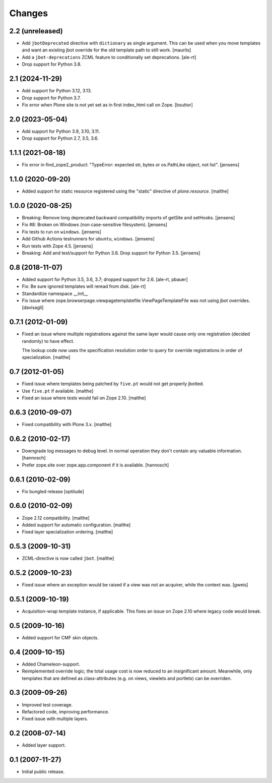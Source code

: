 Changes
=======

2.2 (unreleased)
----------------

- Add ``jbotDeprecated`` directive with ``dictionary`` as single argument.
  This can be used when you move templates and want an existing jbot
  override for the old template path to still work.
  [maurits]

- Add a ``jbot-deprecations`` ZCML feature to conditionally set deprecations.
  [ale-rt]

- Drop support for Python 3.8.

2.1 (2024-11-29)
----------------

- Add support for Python 3.12, 3.13.

- Drop support for Python 3.7.

- Fix error when Plone site is not yet set as in first index_html call on Zope.
  [bsuttor]


2.0 (2023-05-04)
----------------

- Add support for Python 3.9, 3.10, 3.11.

- Drop support for Python 2.7, 3.5, 3.6.


1.1.1 (2021-08-18)
------------------

- Fix error in find_zope2_product: "TypeError: expected str, bytes or os.PathLike object, not list".
  [jensens]


1.1.0 (2020-09-20)
------------------

- Added support for static resource registered using the "static"
  directive of `plone.resource`.
  [malthe]


1.0.0 (2020-08-25)
------------------

- Breaking: Remove long deprecated backward compatibility imports of getSite and setHooks.
  [jensens]

- Fix #8:  Broken on Windows (non case-sensitive filesystem).
  [jensens]

- Fix tests to run on ``windows``.
  [jensens]

- Add Github Actions testrunners for ``ubuntu``, ``windows``.
  [jensens]

- Run tests with Zope 4.5.
  [jensens]

- Breaking: Add and test/support for Python 3.8. Drop support for Python 3.5.
  [jensens]


0.8 (2018-11-07)
----------------

- Added support for Python 3.5, 3.6, 3.7; dropped support for 2.6.
  [ale-rt, pbauer]

- Fix: Be sure ignored templates will reread from disk.
  [ale-rt]

- Standardize namespace __init__

- Fix issue where zope.browserpage.viewpagetemplatefile.ViewPageTemplateFile
  was not using jbot overrides.
  [davisagli]

0.7.1 (2012-01-09)
------------------

- Fixed an issue where multiple registrations against the same layer
  would cause only one registration (decided randomly) to have effect.

  The lookup code now uses the specification resolution order to query
  for override registrations in order of specialization.
  [malthe]

0.7 (2012-01-05)
----------------

- Fixed issue where templates being patched by ``five.pt`` would not
  get properly jbotted.

- Use ``five.pt`` if available. [malthe]

- Fixed an issue where tests would fail on Zope 2.10. [malthe]

0.6.3 (2010-09-07)
------------------

- Fixed compatibility with Plone 3.x. [malthe]

0.6.2 (2010-02-17)
------------------

- Downgrade log messages to debug level. In normal operation they don't contain
  any valuable information. [hannosch]

- Prefer zope.site over zope.app.component if it is available. [hannosch]

0.6.1 (2010-02-09)
------------------

- Fix bungled release [optilude]

0.6.0 (2010-02-09)
------------------

- Zope 2.12 compatibility. [malthe]

- Added support for automatic configuration. [malthe]

- Fixed layer specialization ordering. [malthe]

0.5.3 (2009-10-31)
------------------

- ZCML-directive is now called ``jbot``. [malthe]

0.5.2 (2009-10-23)
------------------

- Fixed issue where an exception would be raised if a view was not an
  acquirer, while the context was. [gweis]

0.5.1 (2009-10-19)
------------------

- Acquisition-wrap template instance, if applicable. This fixes an
  issue on Zope 2.10 where legacy code would break.

0.5 (2009-10-16)
----------------

- Added support for CMF skin objects.

0.4 (2009-10-15)
----------------

- Added Chameleon-support.

- Reimplemented override logic; the total usage cost is now reduced to
  an insignificant amount. Meanwhile, only templates that are defined
  as class-attributes (e.g. on views, viewlets and portlets) can be
  overriden.

0.3 (2009-09-26)
----------------

- Improved test coverage.

- Refactored code, improving performance.

- Fixed issue with multiple layers.

0.2 (2008-07-14)
----------------

- Added layer support.

0.1 (2007-11-27)
----------------

- Initial public release.
